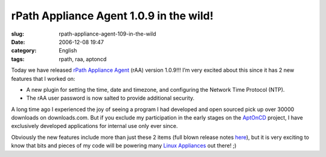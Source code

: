 rPath Appliance Agent 1.0.9 in the wild!
########################################
:slug: rpath-appliance-agent-109-in-the-wild
:date: 2006-12-08 19:47
:category: English
:tags: rpath, raa, aptoncd

Today we have released `rPath Appliance
Agent <http://wiki.rpath.com/wiki/rPath_Appliance_Agent>`__ (rAA)
version 1.0.9!!! I’m very excited about this since it has 2 new features
that I worked on:

-  A new plugin for setting the time, date and timezone, and configuring
   the Network Time Protocol (NTP).
-  The rAA user password is now salted to provide additional security.

A long time ago I experienced the joy of seeing a program I had
developed and open sourced pick up over 30000 downloads on
downloads.com. But if you exclude my participation in the early stages
on the `AptOnCD <http://aptoncd.sourceforge.net/develop.html#people>`__
project, I have exclusively developed applications for internal use only
ever since.

Obviously the new features include more than just these 2 items (full
blown release notes
`here <http://blogs.conary.com/index.php/rAA/2006/12/08/rpath_appliance_agent_1_0_9_released>`__),
but it is very exciting to know that bits and pieces of my code will be
powering many `Linux Appliances <http://www.rpath.com/corp/>`__ out
there! ;)
